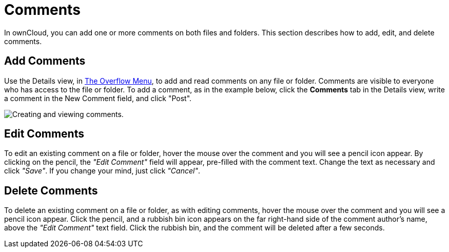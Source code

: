 = Comments

In ownCloud, you can add one or more comments on both files and folders.
This section describes how to add, edit, and delete comments.

[[add-comments]]
== Add Comments

Use the Details view, in xref:files/webgui/overview.adoc#the-overflow-menu[The Overflow Menu], 
to add and read comments on any file or folder. Comments are visible to
everyone who has access to the file or folder. To add a comment, as in
the example below, click the *Comments* tab in the Details view, write a
comment in the New Comment field, and click "Post".

image:file_menu_comments_2.png[Creating and viewing comments.]

[[edit-comments]]
== Edit Comments

To edit an existing comment on a file or folder, hover the mouse over
the comment and you will see a pencil icon appear. By clicking on the
pencil, the _"Edit Comment"_ field will appear, pre-filled with the
comment text. Change the text as necessary and click _"Save"_.
If you change your mind, just click _"Cancel"_.

[[delete-comments]]
== Delete Comments

To delete an existing comment on a file or folder, as with editing
comments, hover the mouse over the comment and you will see a pencil
icon appear. Click the pencil, and a rubbish bin icon appears on the far
right-hand side of the comment author’s name, above the _"Edit Comment"_
text field. Click the rubbish bin, and the comment will be deleted after a few seconds.
